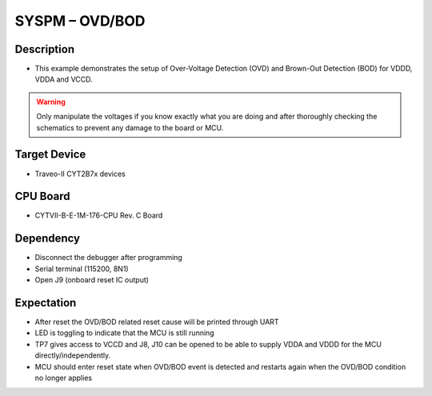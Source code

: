 SYSPM – OVD/BOD 
===============
Description
^^^^^^^^^^^
- This example demonstrates the setup of Over-Voltage Detection (OVD) and Brown-Out Detection (BOD) for VDDD, VDDA and VCCD.

.. warning::
   Only manipulate the voltages if you know exactly what you are doing and after thoroughly checking the schematics to prevent any damage to the board or MCU.


Target Device
^^^^^^^^^^^^^
- Traveo-II CYT2B7x devices

CPU Board
^^^^^^^^^
- CYTVII-B-E-1M-176-CPU Rev. C Board

Dependency
^^^^^^^^^^
- Disconnect the debugger after programming
- Serial terminal (115200, 8N1)
- Open J9 (onboard reset IC output)

Expectation
^^^^^^^^^^^
- After reset the OVD/BOD related reset cause will be printed through UART
- LED is toggling to indicate that the MCU is still running
- TP7 gives access to VCCD and J8, J10 can be opened to be able to supply VDDA and VDDD for the MCU directly/independently.
- MCU should enter reset state when OVD/BOD event is detected and restarts again when the OVD/BOD condition no longer applies